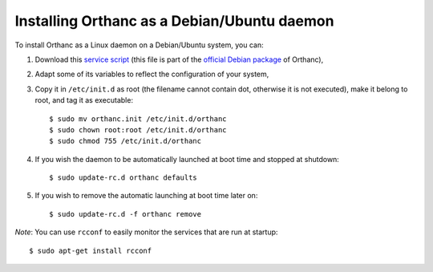 .. highlight:: bash

Installing Orthanc as a Debian/Ubuntu daemon
============================================

To install Orthanc as a Linux daemon on a Debian/Ubuntu system, you can:

1. Download this `service script
   <http://anonscm.debian.org/cgit/debian-med/orthanc.git/tree/debian/orthanc.init>`_
   (this file is part of the `official Debian package
   <https://tracker.debian.org/pkg/orthanc>`_ of Orthanc),
2. Adapt some of its variables to reflect the configuration of your
   system,
3. Copy it in ``/etc/init.d`` as root (the filename cannot contain
   dot, otherwise it is not executed), make it belong to root, and tag
   it as executable::

    $ sudo mv orthanc.init /etc/init.d/orthanc
    $ sudo chown root:root /etc/init.d/orthanc
    $ sudo chmod 755 /etc/init.d/orthanc

4. If you wish the daemon to be automatically launched at boot time and stopped at shutdown::

    $ sudo update-rc.d orthanc defaults

5. If you wish to remove the automatic launching at boot time later on::

    $ sudo update-rc.d -f orthanc remove

*Note*: You can use ``rcconf`` to easily monitor the services that are
run at startup::

    $ sudo apt-get install rcconf
